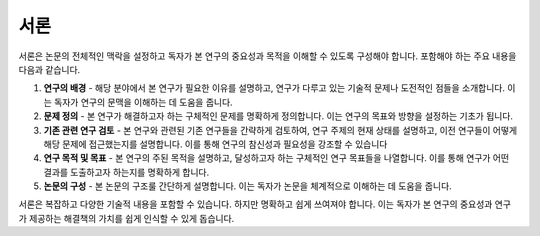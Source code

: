 .. _introduction:

서론
===============================================================================

서론은 논문의 전체적인 맥락을 설정하고 독자가 본 연구의 중요성과 목적을 이해할 수 있도록 구성해야 합니다.
포함해야 하는 주요 내용을 다음과 같습니다.

1. **연구의 배경** - 해당 분야에서 본 연구가 필요한 이유를 설명하고, 연구가 다루고 있는 기술적 문제나 도전적인 점들을 소개합니다. 이는 독자가 연구의 문맥을 이해하는 데 도움을 줍니다.

2. **문제 정의** - 본 연구가 해결하고자 하는 구체적인 문제를 명확하게 정의합니다. 이는 연구의 목표와 방향을 설정하는 기초가 됩니다.

3. **기존 관련 연구 검토** - 본 연구와 관련된 기존 연구들을 간략하게 검토하여, 연구 주제의 현재 상태를 설명하고, 이전 연구들이 어떻게 해당 문제에 접근했는지를 설명합니다. 이를 통해 연구의 참신성과 필요성을 강조할 수 있습니다

4. **연구 목적 및 목표** - 본 연구의 주된 목적을 설명하고, 달성하고자 하는 구체적인 연구 목표들을 나열합니다. 이를 통해 연구가 어떤 결과를 도출하고자 하는지를 명확하게 합니다.

5. **논문의 구성** - 본 논문의 구조룰 간단하게 설명합니다. 이는 독자가 논문을 체계적으로 이해하는 데 도움을 줍니다.

서론은 복잡하고 다양한 기술적 내용을 포함할 수 있습니다.
하지만 명확하고 쉽게 쓰여져야 합니다.
이는 독자가 본 연구의 중요성과 연구가 제공하는 해결책의 가치를 쉽게 인식할 수 있게 돕습니다.

